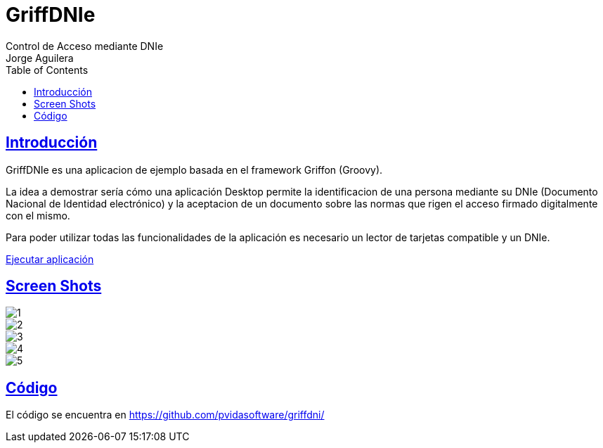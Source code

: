 = GriffDNIe
Control de Acceso mediante DNIe
Jorge Aguilera
:doctype: book
:icons: font
:source-highlighter: highlightjs
:toc: left
:toclevels: 4
:sectlinks:

[introduction]
= Introducción

GriffDNIe es una aplicacion de ejemplo basada en el framework Griffon (Groovy).

La idea a demostrar sería cómo una
aplicación Desktop permite la identificacion de una persona mediante su DNIe (Documento Nacional de Identidad electrónico)
y la aceptacion de un documento sobre las normas que rigen el acceso firmado digitalmente con el mismo.

Para poder utilizar todas las funcionalidades de la aplicación es necesario un lector de tarjetas compatible y un DNIe.

link:./launch.jnlp[Ejecutar aplicación]


[chapter]
= Screen Shots

image::images/1.png[]
image::images/2.png[]
image::images/3.png[]
image::images/4.png[]
image::images/5.png[]


[chapter]
= Código

El código se encuentra en https://github.com/pvidasoftware/griffdni/

